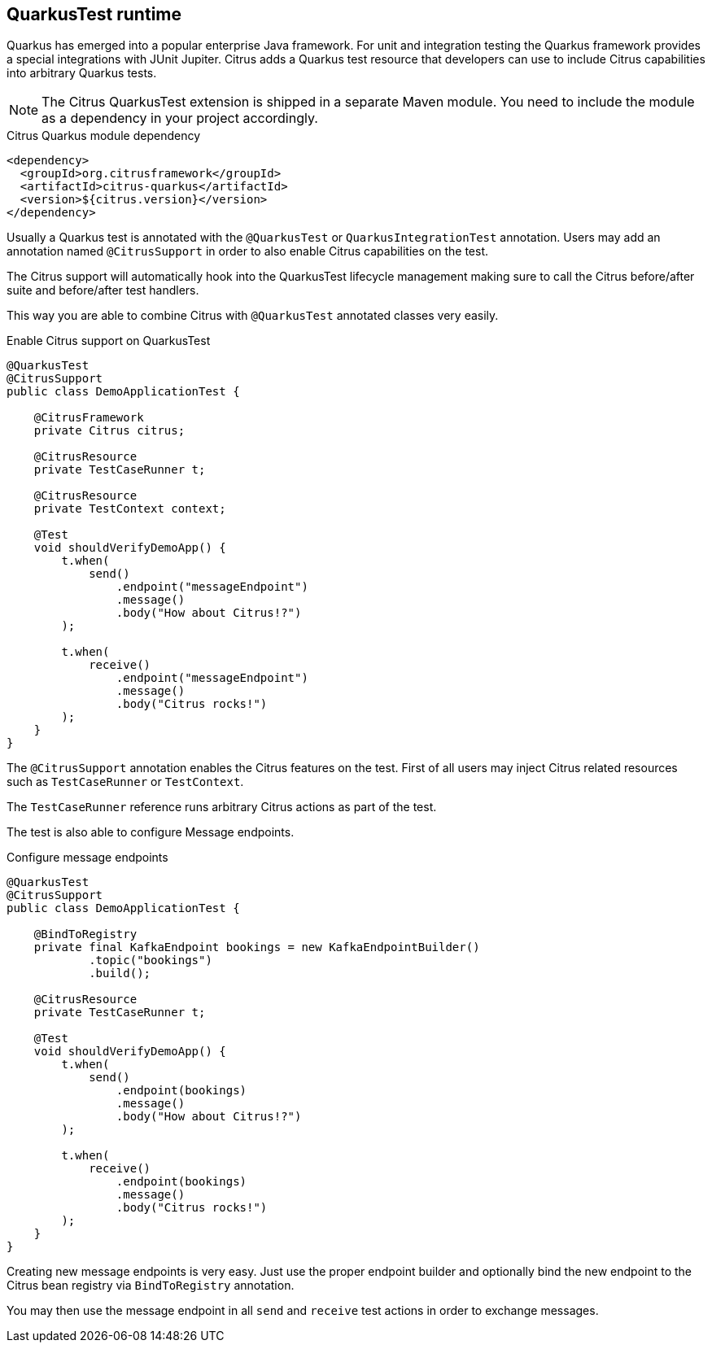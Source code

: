 [[runtime-quarkus]]
== QuarkusTest runtime

Quarkus has emerged into a popular enterprise Java framework. For unit and integration testing the Quarkus framework provides a special integrations with JUnit Jupiter. Citrus adds a Quarkus test resource that developers can use to include Citrus capabilities into arbitrary Quarkus tests.

NOTE: The Citrus QuarkusTest extension is shipped in a separate Maven module. You need to include the module as a dependency in your project accordingly.

.Citrus Quarkus module dependency
[source,xml]
----
<dependency>
  <groupId>org.citrusframework</groupId>
  <artifactId>citrus-quarkus</artifactId>
  <version>${citrus.version}</version>
</dependency>
----

Usually a Quarkus test is annotated with the `@QuarkusTest` or `QuarkusIntegrationTest` annotation. Users may add an annotation named `@CitrusSupport` in order to also enable Citrus capabilities on the test.

The Citrus support will automatically hook into the QuarkusTest lifecycle management making sure to call the Citrus before/after suite and before/after test handlers.

This way you are able to combine Citrus with `@QuarkusTest` annotated classes very easily.

.Enable Citrus support on QuarkusTest
[source,java]
----
@QuarkusTest
@CitrusSupport
public class DemoApplicationTest {

    @CitrusFramework
    private Citrus citrus;

    @CitrusResource
    private TestCaseRunner t;

    @CitrusResource
    private TestContext context;

    @Test
    void shouldVerifyDemoApp() {
        t.when(
            send()
                .endpoint("messageEndpoint")
                .message()
                .body("How about Citrus!?")
        );

        t.when(
            receive()
                .endpoint("messageEndpoint")
                .message()
                .body("Citrus rocks!")
        );
    }
}
----

The `@CitrusSupport` annotation enables the Citrus features on the test. First of all users may inject Citrus related resources such as `TestCaseRunner` or `TestContext`.

The `TestCaseRunner` reference runs arbitrary Citrus actions as part of the test.

The test is also able to configure Message endpoints.

.Configure message endpoints
[source,java]
----
@QuarkusTest
@CitrusSupport
public class DemoApplicationTest {

    @BindToRegistry
    private final KafkaEndpoint bookings = new KafkaEndpointBuilder()
            .topic("bookings")
            .build();

    @CitrusResource
    private TestCaseRunner t;

    @Test
    void shouldVerifyDemoApp() {
        t.when(
            send()
                .endpoint(bookings)
                .message()
                .body("How about Citrus!?")
        );

        t.when(
            receive()
                .endpoint(bookings)
                .message()
                .body("Citrus rocks!")
        );
    }
}
----

Creating new message endpoints is very easy. Just use the proper endpoint builder and optionally bind the new endpoint to the Citrus bean registry via `BindToRegistry` annotation.

You may then use the message endpoint in all `send` and `receive` test actions in order to exchange messages.
